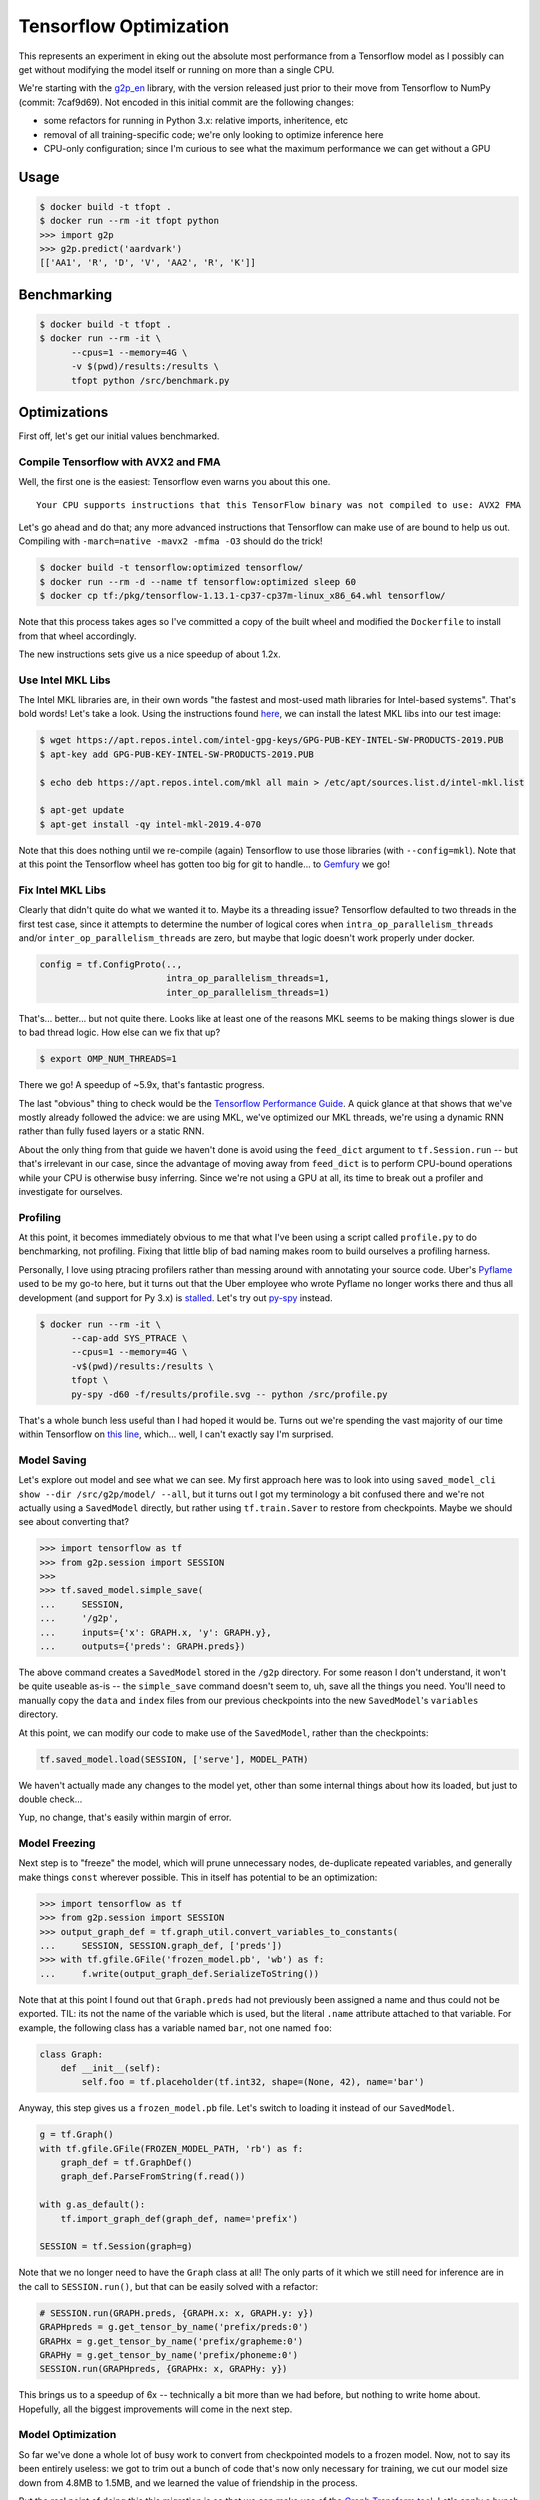 Tensorflow Optimization
=======================

This represents an experiment in eking out the absolute most performance from a
Tensorflow model as I possibly can get without modifying the model itself or
running on more than a single CPU.

We're starting with the `g2p_en`_ library, with the version released just prior
to their move from Tensorflow to NumPy (commit: 7caf9d69). Not encoded in this
initial commit are the following changes:

- some refactors for running in Python 3.x: relative imports, inheritence, etc
- removal of all training-specific code; we're only looking to optimize
  inference here
- CPU-only configuration; since I'm curious to see what the maximum performance
  we can get without a GPU

Usage
-----

.. code-block:: console

    $ docker build -t tfopt .
    $ docker run --rm -it tfopt python
    >>> import g2p
    >>> g2p.predict('aardvark')
    [['AA1', 'R', 'D', 'V', 'AA2', 'R', 'K']]

Benchmarking
------------

.. code-block:: console

    $ docker build -t tfopt .
    $ docker run --rm -it \
          --cpus=1 --memory=4G \
          -v $(pwd)/results:/results \
          tfopt python /src/benchmark.py

Optimizations
-------------

First off, let's get our initial values benchmarked.

.. image:: results/initial.png

Compile Tensorflow with AVX2 and FMA
^^^^^^^^^^^^^^^^^^^^^^^^^^^^^^^^^^^^

Well, the first one is the easiest: Tensorflow even warns you about this one.

::

    Your CPU supports instructions that this TensorFlow binary was not compiled to use: AVX2 FMA

Let's go ahead and do that; any more advanced instructions that Tensorflow can
make use of are bound to help us out. Compiling with ``-march=native -mavx2
-mfma -O3`` should do the trick!

.. code-block:: console

    $ docker build -t tensorflow:optimized tensorflow/
    $ docker run --rm -d --name tf tensorflow:optimized sleep 60
    $ docker cp tf:/pkg/tensorflow-1.13.1-cp37-cp37m-linux_x86_64.whl tensorflow/

Note that this process takes ages so I've committed a copy of the built wheel
and modified the ``Dockerfile`` to install from that wheel accordingly.

The new instructions sets give us a nice speedup of about 1.2x.

.. image:: results/avx2_and_fma.png

Use Intel MKL Libs
^^^^^^^^^^^^^^^^^^

The Intel MKL libraries are, in their own words "the fastest and most-used
math libraries for Intel-based systems". That's bold words! Let's take a look.
Using the instructions found `here <https://software.intel.com/en-us/articles/installing-intel-free-libs-and-python-apt-repo>`_, we can install the latest
MKL libs into our test image:

.. code-block:: console

    $ wget https://apt.repos.intel.com/intel-gpg-keys/GPG-PUB-KEY-INTEL-SW-PRODUCTS-2019.PUB
    $ apt-key add GPG-PUB-KEY-INTEL-SW-PRODUCTS-2019.PUB

    $ echo deb https://apt.repos.intel.com/mkl all main > /etc/apt/sources.list.d/intel-mkl.list

    $ apt-get update
    $ apt-get install -qy intel-mkl-2019.4-070

Note that this does nothing until we re-compile (again) Tensorflow to use those
libraries (with ``--config=mkl``). Note that at this point the Tensorflow wheel
has gotten too big for git to handle... to `Gemfury`_ we go!

.. image:: results/mkl.png

Fix Intel MKL Libs
^^^^^^^^^^^^^^^^^^

Clearly that didn't quite do what we wanted it to. Maybe its a threading issue?
Tensorflow defaulted to two threads in the first test case, since it attempts
to determine the number of logical cores when ``intra_op_parallelism_threads``
and/or ``inter_op_parallelism_threads`` are zero, but maybe that logic doesn't
work properly under docker.

.. code-block:: python

    config = tf.ConfigProto(..,
                            intra_op_parallelism_threads=1,
                            inter_op_parallelism_threads=1)

.. image:: results/mkl_single_thread.png

That's... better... but not quite there. Looks like at least one of the reasons
MKL seems to be making things slower is due to bad thread logic. How else can
we fix that up?

.. code-block:: console

    $ export OMP_NUM_THREADS=1

.. image:: results/mkl_single_thread_omp.png

There we go! A speedup of ~5.9x, that's fantastic progress.

The last "obvious" thing to check would be the `Tensorflow Performance Guide`_.
A quick glance at that shows that we've mostly already followed the advice: we
are using MKL, we've optimized our MKL threads, we're using a dynamic RNN
rather than fully fused layers or a static RNN.

About the only thing from that guide we haven't done is avoid using the
``feed_dict`` argument to ``tf.Session.run`` -- but that's irrelevant in our
case, since the advantage of moving away from ``feed_dict`` is to perform
CPU-bound operations while your CPU is otherwise busy inferring. Since we're
not using a GPU at all, its time to break out a profiler and investigate for
ourselves.

Profiling
^^^^^^^^^

At this point, it becomes immediately obvious to me that what I've been using
a script called ``profile.py`` to do benchmarking, not profiling. Fixing that
little blip of bad naming makes room to build ourselves a profiling harness.

Personally, I love using ptracing profilers rather than messing around with
annotating your source code. Uber's `Pyflame`_ used to be my go-to here, but it
turns out that the Uber employee who wrote Pyflame no longer works there and
thus all development (and support for Py 3.x) is `stalled`_. Let's try out
`py-spy`_ instead.

.. code-block:: console

    $ docker run --rm -it \
          --cap-add SYS_PTRACE \
          --cpus=1 --memory=4G \
          -v$(pwd)/results:/results \
          tfopt \
          py-spy -d60 -f/results/profile.svg -- python /src/profile.py

That's a whole bunch less useful than I had hoped it would be. Turns out we're
spending the vast majority of our time within Tensorflow on `this line <https://github.com/tensorflow/tensorflow/blob/6612da89516247503f03ef76e974b51a434fb52e/tensorflow/python/client/session.py#L1405>`_,
which... well, I can't exactly say I'm surprised.

Model Saving
^^^^^^^^^^^^

Let's explore out model and see what we can see. My first approach here was to
look into using ``saved_model_cli show --dir /src/g2p/model/ --all``, but it
turns out I got my terminology a bit confused there and we're not actually
using a ``SavedModel`` directly, but rather using ``tf.train.Saver`` to restore
from checkpoints. Maybe we should see about converting that?

.. code-block:: python

    >>> import tensorflow as tf
    >>> from g2p.session import SESSION
    >>>
    >>> tf.saved_model.simple_save(
    ...     SESSION,
    ...     '/g2p',
    ...     inputs={'x': GRAPH.x, 'y': GRAPH.y},
    ...     outputs={'preds': GRAPH.preds})

The above command creates a ``SavedModel`` stored in the ``/g2p`` directory.
For some reason I don't understand, it won't be quite useable as-is -- the
``simple_save`` command doesn't seem to, uh, save all the things you need.
You'll need to manually copy the ``data`` and ``index`` files from our previous
checkpoints into the new ``SavedModel``'s ``variables`` directory.

At this point, we can modify our code to make use of the ``SavedModel``, rather
than the checkpoints:

.. code-block:: python

    tf.saved_model.load(SESSION, ['serve'], MODEL_PATH)

We haven't actually made any changes to the model yet, other than some internal
things about how its loaded, but just to double check...

.. image:: results/savedmodel.png

Yup, no change, that's easily within margin of error.

Model Freezing
^^^^^^^^^^^^^^

Next step is to "freeze" the model, which will prune unnecessary nodes,
de-duplicate repeated variables, and generally make things ``const`` wherever
possible. This in itself has potential to be an optimization:

.. code-block:: python

    >>> import tensorflow as tf
    >>> from g2p.session import SESSION
    >>> output_graph_def = tf.graph_util.convert_variables_to_constants(
    ...     SESSION, SESSION.graph_def, ['preds'])
    >>> with tf.gfile.GFile('frozen_model.pb', 'wb') as f:
    ...     f.write(output_graph_def.SerializeToString())

Note that at this point I found out that ``Graph.preds`` had not previously
been assigned a name and thus could not be exported. TIL: its not the name of
the variable which is used, but the literal ``.name`` attribute attached to
that variable. For example, the following class has a variable named ``bar``,
not one named ``foo``:

.. code-block:: python

    class Graph:
        def __init__(self):
            self.foo = tf.placeholder(tf.int32, shape=(None, 42), name='bar')

Anyway, this step gives us a ``frozen_model.pb`` file. Let's switch to loading
it instead of our ``SavedModel``.

.. code-block:: python

    g = tf.Graph()
    with tf.gfile.GFile(FROZEN_MODEL_PATH, 'rb') as f:
        graph_def = tf.GraphDef()
        graph_def.ParseFromString(f.read())

    with g.as_default():
        tf.import_graph_def(graph_def, name='prefix')

    SESSION = tf.Session(graph=g)

Note that we no longer need to have the ``Graph`` class at all! The only parts
of it which we still need for inference are in the call to ``SESSION.run()``,
but that can be easily solved with a refactor:

.. code-block:: python

    # SESSION.run(GRAPH.preds, {GRAPH.x: x, GRAPH.y: y})
    GRAPHpreds = g.get_tensor_by_name('prefix/preds:0')
    GRAPHx = g.get_tensor_by_name('prefix/grapheme:0')
    GRAPHy = g.get_tensor_by_name('prefix/phoneme:0')
    SESSION.run(GRAPHpreds, {GRAPHx: x, GRAPHy: y})

.. image:: results/frozenmodel.png

This brings us to a speedup of 6x -- technically a bit more than we had before,
but nothing to write home about. Hopefully, all the biggest improvements will
come in the next step.

Model Optimization
^^^^^^^^^^^^^^^^^^
So far we've done a whole lot of busy work to convert from checkpointed models
to a frozen model. Now, not to say its been entirely useless: we got to trim
out a bunch of code that's now only necessary for training, we cut our model
size down from 4.8MB to 1.5MB, and we learned the value of friendship in the
process.

But the real point of doing this this migration is so that we can make use of
the `Graph Transform tool`_. Let's apply a bunch of standard optimization
transforms and see if they help. Specifically, we're going to call a bunch of
operations that mostly do exactly what they say they do:

- ``fold_batch_norms`` and ``fold_old_batch_norms``: merge batch normalization
  multiplications with any multiplications from the previous layer. There are
  two implementations of batch normalization in Tensorflow, so we need to
  specify both.
- ``fold_constants``
- ``merge_duplicate_nodes``
- ``remove_nodes(op=Identity)``: strip identity operations (eg. noops) from the
  model. Note that this operation will break your model if you use control flow
  operations (as we do), so I won't be applying it.
- ``remove_nodes(op=CheckNumerics)``: this one isn't always safe to remove; it
  is meant to catch NaNs and Infs getting passed in. In our case, we know our
  inputs must already be non-negative integers (and pretty darn small ones at
  that), so we're good to remove these.
- ``strip_unused_nodes``

These transformations will get applied in the order we specify, so its
important to eg. remove unused nodes before folding constants, since the
removal of unused nodes may make the constant folding catch more cases.

.. code-block:: python

    >>> import tensorflow as tf
    >>> from tensorflow.tools.graph_transforms import TransformGraph
    >>> from g2p.session import graph_def
    >>> optimized_graph_def = TransformGraph(
    ...     graph_def,
    ...     ['grapheme', 'phoneme'],
    ...     ['preds'],
    ...     [
    ...         'strip_unused_nodes',
    ...         'remove_nodes(op=CheckNumerics)',
    ...         'merge_duplicate_nodes',
    ...         'fold_constants',
    ...         'fold_batch_norms',
    ...         'fold_old_batch_norms',
    ...     ])
    >>> tf.train.write_graph(
    ...     optimized_graph_def,
    ...     '/src/g2p/model/saved',
    ...     'optimized_model.pb',
    ...     as_text=False)

With a speedup of 6.19x, we're making (some) progress, though I'll admit I'd
been hoping for more.

.. image:: results/optimizedmodel.png

There's a few other transformations which could be helpful in optimizing
performance, but do so at the expense of accuracy, which is a whole can of
worms I don't want to open at the point. If you're interested, grep for
"quantize" in the Graph Transformation docs.

Back to Profiling
^^^^^^^^^^^^^^^^^

That about covers all I know about optimizing Tensorflow itself -- what about
the rest of our codebase? Let's do some more profiling -- this time with the
`line_profiler`_ module, since getting a line-by-line look at the
``g2p.predict`` method will hopefully show us something exciting.

.. code-block:: console

    $ docker run --rm -it \
          --cpus=1 --memory=4G \
          tfopt \
          kernprof -lv /src/profile.py
    Wrote profile results to profile.py.lprof
    Timer unit: 1e-06 s

    Total time: 12.6606 s
    File: /src/g2p/predict.py
    Function: predict at line 12

    Line #      Hits         Time  Per Hit   % Time  Line Contents
    ==============================================================
        12                                           @profile
        13                                           def predict(text: str) -> typing.List[str]:
        14        70        808.0     11.5      0.0      words = [w.lower() for w in text.split()]
        15        70        144.0      2.1      0.0      if len(words) > MAX_LEN:
        16                                                   raise Exception(f'can not process >{MAX_LEN} words')
        17
        18        70        545.0      7.8      0.0      x = np.zeros((len(words), MAX_LEN), np.int32)  # 0: <PAD>
        19       680        989.0      1.5      0.0      for i, w in enumerate(words):
        20      3840       5665.0      1.5      0.0          for j, g in enumerate((w + 'E')[:MAX_LEN]):
        21      3230       5859.0      1.8      0.0              x[i][j] = GRAPHEME_TO_INDEX.get(g, 2)  # 2: <UNK>
        22
        23                                               # Auto-regressive inference
        24        70        233.0      3.3      0.0      preds = np.zeros((len(x), MAX_LEN), np.int32)
        25      1470       2674.0      1.8      0.0      for j in range(MAX_LEN):
        26      1400   12597953.0   8998.5     99.5          _preds = SESSION.run(GRAPH.preds, {GRAPH.x: x, GRAPH.y: preds}
    )
        27      1400      15989.0     11.4      0.1          preds[:, j] = _preds[:, j]
        28
        29                                               # convert to string
        30        70        108.0      1.5      0.0      phonemes = []
        31       680       1104.0      1.6      0.0      for pred in preds:
        32       610      25127.0     41.2      0.2          p = [INDEX_TO_PHONEME[idx] for idx in pred]
        33       610       1044.0      1.7      0.0          if '<EOS>' in p:
        34       610       1395.0      2.3      0.0              p = p[:p.index('<EOS>')]
        35
        36       610        901.0      1.5      0.0          phonemes.append(p)
        37
        38        70         82.0      1.2      0.0      return phonemes

Or, you know, maybe not. A bit of low-hanging fruit in the unnecessary
``_preds`` assignment, but overall there's very little to do here, the
Tensorflow operations take such a vast majority of the time spent, that
everything else is completely eclipsed.

Either way, this is a pretty nice place to be. Our final results definitely
show some great progress having been made.

.. image:: results/final.png

Final Thoughts
^^^^^^^^^^^^^^

So how would we eke out even more power here, if we want to go absolutely
crazy?

- GPU decoding, of course. Not just for the speedup, but also for the batching:
  on a GPU, we'd be able to run multiple inference tasks at once, and do all
  our CPU-bound work in the meantime.
- Model-modifying changes. Things like quanitizing our data down to a smaller
  byte size or playing with alternate model architectures which aren't quite as
  heavy-weight.
- Dump Python. Python's Tensorflow implementation is decent, but switching over
  to, say, C++'s Tensorflow Serving architecture could be a whole bunch faster.
  I'm not 100% sold on the idea of their standard approach of building a
  client/server architecture and interacting via gRPC, but I'm sure the runtime
  is faster.
- Take a look at the Tensorflow internals. There's no way they've implemented
  every possible speedup, there's gotta be improvements which can be made.

.. _g2p_en: https://github.com/Kyubyong/g2p/tree/7caf9d695b178c83f9c3d3e16c3f0a4f4d4d03a2
.. _Gemfury: https://manage.fury.io/dashboard/thekevjames
.. _Graph Transform tool: https://github.com/tensorflow/tensorflow/blob/master/tensorflow/tools/graph_transforms/README.md
.. _line_profiler: https://github.com/rkern/line_profiler
.. _py-spy: https://github.com/benfred/py-spy
.. _Pyflame: https://github.com/uber/pyflame
.. _stalled: https://github.com/uber/pyflame/pull/153#issuecomment-483496650
.. _Tensorflow Performance Guide: https://www.tensorflow.org/guide/performance/overview
